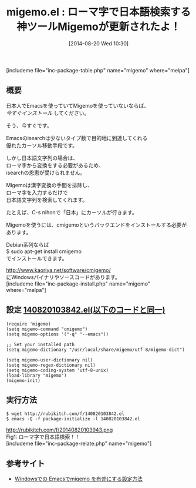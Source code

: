 #+BLOG: rubikitch
#+POSTID: 228
#+BLOG: rubikitch
#+DATE: [2014-08-20 Wed 10:30]
#+PERMALINK: migemo
#+OPTIONS: toc:nil num:nil todo:nil pri:nil tags:nil ^:nil \n:t
#+ISPAGE: nil
#+DESCRIPTION:ローマ字で日本語文字列を検索。isearch以外にもhelmやanything等でも活躍中。
# (progn (erase-buffer)(find-file-hook--org2blog/wp-mode))
#+BLOG: rubikitch
#+CATEGORY: 検索
#+EL_PKG_NAME: migemo
#+TAGS: 日本語, 外部プログラム使用
#+EL_TITLE0: ローマ字で日本語検索する神ツールMigemoが更新されたよ！
#+begin: org2blog
#+TITLE: migemo.el : ローマ字で日本語検索する神ツールMigemoが更新されたよ！
[includeme file="inc-package-table.php" name="migemo" where="melpa"]

#+end:
** 概要
日本人でEmacsを使っていてMigemoを使っていないならば、
/今すぐインストール/ してください。

そう、今すぐです。

Emacsのisearchは少ないタイプ数で目的地に到達してくれる
優れたカーソル移動手段です。

しかし日本語文字列の場合は、
ローマ字から変換をする必要があるため、
isearchの恩恵が受けられません。

Migemoは漢字変換の手間を排除し、
ローマ字を入力するだけで
日本語文字列を検索してくれます。

たとえば、C-s nihonで「日本」にカーソルが行きます。


Migemoを使うには、cmigemoというバックエンドをインストールする必要があります。

Debian系列ならば
$ sudo apt-get install cmigemo
でインストールできます。

[[http://www.kaoriya.net/software/cmigemo/]]
にWindowsバイナリやソースコードがあります。
[includeme file="inc-package-install.php" name="migemo" where="melpa"]
** 設定 [[http://rubikitch.com/f/140820103842.el][140820103842.el(以下のコードと同一)]]
#+BEGIN: include :file "/r/sync/junk/140820/140820103842.el"
#+BEGIN_SRC fundamental
(require 'migemo)
(setq migemo-command "cmigemo")
(setq migemo-options '("-q" "--emacs"))

;; Set your installed path
(setq migemo-dictionary "/usr/local/share/migemo/utf-8/migemo-dict")

(setq migemo-user-dictionary nil)
(setq migemo-regex-dictionary nil)
(setq migemo-coding-system 'utf-8-unix)
(load-library "migemo")
(migemo-init)
#+END_SRC

#+END:

** 実行方法
#+BEGIN_EXAMPLE
$ wget http://rubikitch.com/f/140820103842.el
$ emacs -Q -f package-initialize -l 140820103842.el
#+END_EXAMPLE

# (progn (forward-line 1)(shell-command "screenshot-time.rb org_template" t))
http://rubikitch.com/f/20140820103943.png
Fig1: ローマ字で日本語検索！！
[includeme file="inc-package-relate.php" name="migemo"]
** 参考サイト
- [[http://nagayasu-shinya.com/emacs-cmigemo-windows/][Windowsでの Emacsでmigemo を有効にする設定方法]]
